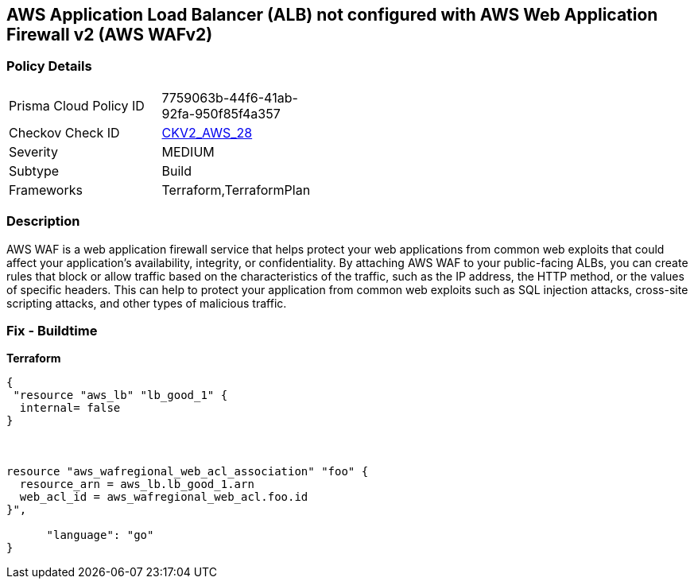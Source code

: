 == AWS Application Load Balancer (ALB) not configured with AWS Web Application Firewall v2 (AWS WAFv2)


=== Policy Details 

[width=45%]
[cols="1,1"]
|=== 
|Prisma Cloud Policy ID 
| 7759063b-44f6-41ab-92fa-950f85f4a357

|Checkov Check ID 
| https://github.com/bridgecrewio/checkov/blob/main/checkov/terraform/checks/graph_checks/aws/ALBProtectedByWAF.yaml[CKV2_AWS_28]

|Severity
|MEDIUM

|Subtype
|Build
//, Run

|Frameworks
|Terraform,TerraformPlan

|=== 



=== Description 


AWS WAF is a web application firewall service that helps protect your web applications from common web exploits that could affect your application's availability, integrity, or confidentiality.
By attaching AWS WAF to your public-facing ALBs, you can create rules that block or allow traffic based on the characteristics of the traffic, such as the IP address, the HTTP method, or the values of specific headers.
This can help to protect your application from common web exploits such as SQL injection attacks, cross-site scripting attacks, and other types of malicious traffic.

=== Fix - Buildtime


*Terraform* 




[source,go]
----
{
 "resource "aws_lb" "lb_good_1" {
  internal= false
}



resource "aws_wafregional_web_acl_association" "foo" {
  resource_arn = aws_lb.lb_good_1.arn
  web_acl_id = aws_wafregional_web_acl.foo.id
}",

      "language": "go"
}
----
